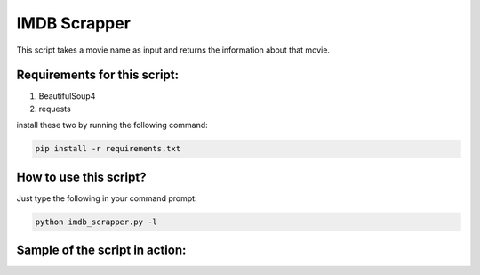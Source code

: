 IMDB Scrapper
=============

This script takes a movie name as input and returns the information
about that movie.

Requirements for this script:
-----------------------------

1. BeautifulSoup4
2. requests

install these two by running the following command:

.. code-block:: bash
   
   pip install -r requirements.txt

How to use this script?
-----------------------

Just type the following in your command prompt:

.. code-block:: bash

   python imdb_scrapper.py -l

Sample of the script in action:
-------------------------------

.. image:: sample.PNG
   :align: center

.. |checkout| image:: https://forthebadge.com/images/badges/check-it-out.svg
  :target: https://github.com/HarshCasper/Rotten-Scripts/tree/master/Python/IMDB_scrapper/

